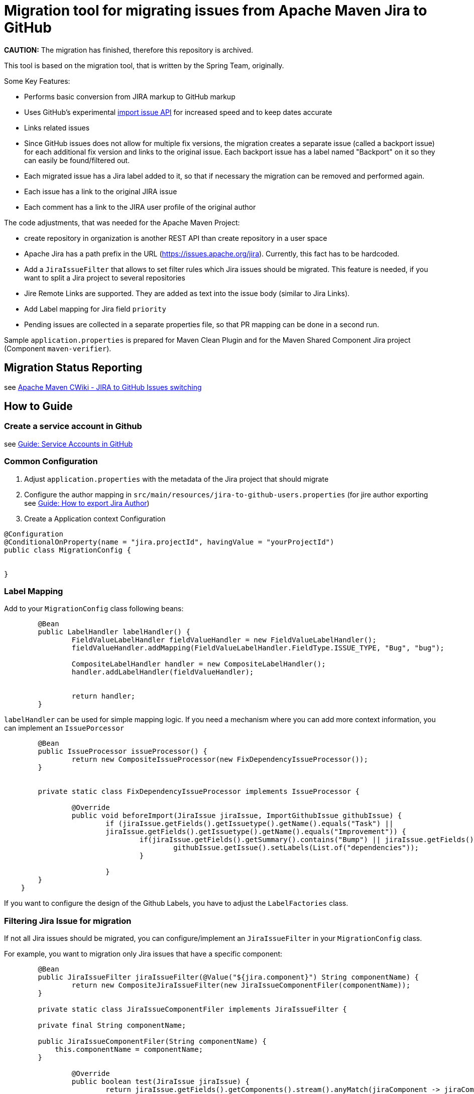 # Migration tool for migrating issues from Apache Maven Jira to GitHub

**CAUTION:** The migration has finished, therefore this repository is archived.

This tool is based on the migration tool, that is written by the Spring Team, originally.

Some Key Features:

* Performs basic conversion from JIRA markup to GitHub markup
* Uses GitHub's experimental https://gist.github.com/jonmagic/5282384165e0f86ef105[import issue API] for increased speed and to keep dates accurate
* Links related issues
* Since GitHub issues does not allow for multiple fix versions, the migration creates a separate issue (called a backport issue) for each additional fix version and links to the original issue.
Each backport issue has a label named "Backport" on it so they can easily be found/filtered out.
* Each migrated issue has a Jira label added to it, so that if necessary the migration can be removed and performed again.
* Each issue has a link to the original JIRA issue
* Each comment has a link to the JIRA user profile of the original author

The code adjustments, that was needed for the Apache Maven Project:

* create repository in organization is another REST API than create
repository in a user space
* Apache Jira has a path prefix in the URL
(https://issues.apache.org/jira). Currently, this fact has to be hardcoded.
* Add a `JiraIssueFilter` that allows to set filter rules which Jira issues should be migrated. This feature is needed, if you want to split a Jira project to several repositories
* Jire Remote Links are supported. They are added as text into the issue body (similar to Jira Links).
* Add Label mapping for Jira field `priority`
* Pending issues are collected in a separate properties file, so that PR mapping can be done in a second run.

Sample `application.properties` is prepared for Maven Clean Plugin and for the Maven Shared Component Jira project (Component `maven-verifier`).

## Migration Status Reporting

see https://cwiki.apache.org/confluence/display/MAVEN/JIRA+to+GitHub+Issues+switching[Apache Maven CWiki - JIRA to GitHub Issues switching]

## How to Guide

### Create a service account in Github

see xref:docs/how-to-create-gh-service-account.adoc[Guide: Service Accounts in GitHub]

### Common Configuration

1. Adjust `application.properties` with the metadata of the Jira project that should migrate
2. Configure the author mapping in `src/main/resources/jira-to-github-users.properties` (for jire author exporting see xref:docs/how-to-export-jira-author.adoc[Guide: How to export Jira Author])
3. Create a Application context Configuration
[source, java]
----
@Configuration
@ConditionalOnProperty(name = "jira.projectId", havingValue = "yourProjectId")
public class MigrationConfig {


}
----

### Label Mapping

Add to your `MigrationConfig` class following beans:

[source, java]
----
	@Bean
	public LabelHandler labelHandler() {
		FieldValueLabelHandler fieldValueHandler = new FieldValueLabelHandler();
		fieldValueHandler.addMapping(FieldValueLabelHandler.FieldType.ISSUE_TYPE, "Bug", "bug");

		CompositeLabelHandler handler = new CompositeLabelHandler();
		handler.addLabelHandler(fieldValueHandler);


		return handler;
	}
----

`labelHandler` can be used for simple mapping logic.
If you need a mechanism where you can add more context information, you can implement an `IssuePorcessor`

[source, java]
----
	@Bean
	public IssueProcessor issueProcessor() {
		return new CompositeIssueProcessor(new FixDependencyIssueProcessor());
	}


	private static class FixDependencyIssueProcessor implements IssueProcessor {

		@Override
		public void beforeImport(JiraIssue jiraIssue, ImportGithubIssue githubIssue) {
			if (jiraIssue.getFields().getIssuetype().getName().equals("Task") ||
			jiraIssue.getFields().getIssuetype().getName().equals("Improvement")) {
				if(jiraIssue.getFields().getSummary().contains("Bump") || jiraIssue.getFields().getSummary().contains("Upgrade")) {
					githubIssue.getIssue().setLabels(List.of("dependencies"));
				}

			}
        }
    }
----
If you want to configure the design of the Github Labels, you have to adjust the `LabelFactories` class.


### Filtering Jira Issue for migration

If not all Jira issues should be migrated, you can configure/implement an `JiraIssueFilter` in your `MigrationConfig` class.

For example, you want to migration only Jira issues that have a specific component:

[source, java]
----
	@Bean
	public JiraIssueFilter jiraIssueFilter(@Value("${jira.component}") String componentName) {
		return new CompositeJiraIssueFilter(new JiraIssueComponentFiler(componentName));
	}

	private static class JiraIssueComponentFiler implements JiraIssueFilter {

        private final String componentName;

        public JiraIssueComponentFiler(String componentName) {
            this.componentName = componentName;
        }

		@Override
		public boolean test(JiraIssue jiraIssue) {
			return jiraIssue.getFields().getComponents().stream().anyMatch(jiraComponent -> jiraComponent.getName().contains(componentName));
		}
	}
----

### Filtering Jira Versions for migration

The migration tool creates as one of the first steps GitHub milestones based on the Jira Versions. If you don't need all Jira versions, you can implement a `MilestoneFilter` in your `MigrationConfig` class.

[source, java]
----
	@Bean
	public MilestoneFilter milestoneFilter(@Value("${jira.component}") String componentName) {
		return fixVersion -> fixVersion.getName().startsWith(componentName);
	}

----

### Manual clean up of migrated issues

If you want to delete migrated issues, you should be careful that the GitHub REST API `issues` also get pull requests.
Therefore, you should filter the issues also by author.

### What can I do if the Jira project has to many issues for one migration run?

Using the GitHub API has two limitations.
One limitation is the rate limits of the API and the validation time of the API token.
When the Jira project has too many issues (more than 1000 issues), then you have to split the migration in several runs.
Therefore, you can limit the number of issues for migration with the property `jira.migrate-jql` in `application.properties`.

For example, you can set `jira.migrate-jql=project\=${jira.projectId} AND created < 2010-01-01 and created >=2007-01-01`, so that only issues are migrated that are created in this specific time slot.
So if your Jira project has to many issues for one migration run, you make several migrations run with adjusted time slot for each run.

### Add comment with link to GH issue in the Jira

Once the migration has been done, the current directory will have a new file `github-issue-mappings.properties` containing the mapping between
the Jira issue and the created GH issue.
You can run the tool to add a commnent with link to the GH issue for all Jira issues:
```
java -Djira.projectId=MJAVADOC -Dgithub.repository-slug=apache/maven-javadoc-plugin -Djira.user=xxx -Djira.password=xxx
    -jar target/jira-to-gh-issues-0.0.1-SNAPSHOT.jar
    jiralink
    /home/ubuntu/dev/sources/open-elements/jira-to-gh-issues/github-issue-mappings.properties
```

The first argument `jiralink` will run the tool which add the links, the second optional argument is a path to the mapping file
(default value `./github-issue-mappings.properties`)

### Generate Jira issue GH issue mapping file
If the repository has already been migrated and you don't have the mapping file, you can generate the file `github-issue-mappings.properties`
with the following command
```
java -Djira.projectId=MCLEAN -Dgithub.repository-slug=apache/maven-clean-plugin -Dgithub.access-token=
-jar target/jira-to-gh-issues-0.0.1-SNAPSHOT.jar
jiraghmapping /home/olamy/dev/sources/open-elements/jira-to-gh-issues/github-issue-mappings.properties

```

The first argument `jiraghmapping` will run the tool which add the links, the second optional argument is a path to the mapping file
(default value `./github-issue-mappings.properties`)
